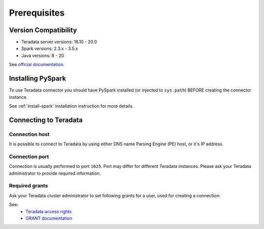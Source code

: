 .. _teradata-prerequisites:

Prerequisites
=============

Version Compatibility
---------------------

* Teradata server versions: 16.10 - 20.0
* Spark versions: 2.3.x - 3.5.x
* Java versions: 8 - 20

See `official documentation <https://teradata-docs.s3.amazonaws.com/doc/connectivity/jdbc/reference/current/platformMatrix.html>`_.

Installing PySpark
------------------

To use Teradata connector you should have PySpark installed (or injected to ``sys.path``)
BEFORE creating the connector instance.

See :ref:`install-spark` installation instruction for more details.

Connecting to Teradata
-----------------------

Connection host
~~~~~~~~~~~~~~~

It is possible to connect to Teradata by using either DNS name Parsing Engine (PE) host, or it's IP address.

Connection port
~~~~~~~~~~~~~~~

Connection is usually performed to port ``1025``. Port may differ for different Teradata instances.
Please ask your Teradata administrator to provide required information.

Required grants
~~~~~~~~~~~~~~~

Ask your Teradata cluster administrator to set following grants for a user,
used for creating a connection:

.. tabs::

    .. code-tab:: sql Read + Write

        -- allow creating tables in the target schema
        GRANT CREATE TABLE ON database TO username;

        -- allow read & write access to specific table
        GRANT SELECT, INSERT ON database.mytable TO username;

    .. code-tab:: sql Read only

        -- allow read access to specific table
        GRANT SELECT ON database.mytable TO username;

See:
    * `Teradata access rights <https://www.dwhpro.com/teradata-access-rights/>`_
    * `GRANT documentation <https://teradata.github.io/presto/docs/0.167-t/sql/grant.html>`_
